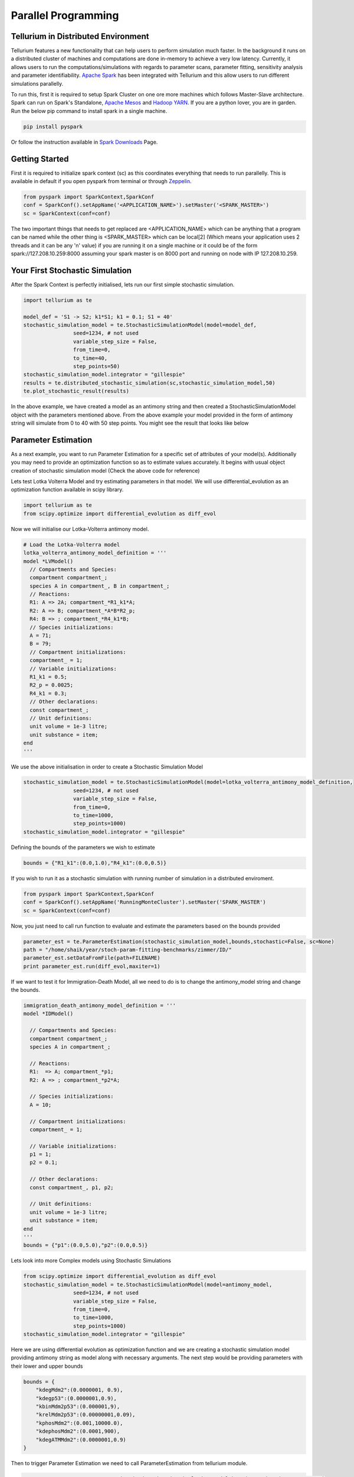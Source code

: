 ======================
Parallel Programming
======================

Tellurium in Distributed Environment
====================

Tellurium features a new functionality that can help users to perform simulation much faster. In the background it runs on a distributed cluster of machines and computations are done in-memory to achieve a very low latency. Currently, it allows users to run the computations/simulations with regards to parameter scans, parameter fitting, sensitivity analysis and parameter identifiability. `Apache Spark <https://spark.apache.org/>`_  has been integrated with Tellurium and this allow users to run different simulations parallelly.

To run this, first it is required to setup Spark Cluster on one ore more machines which follows Master-Slave architecture. Spark can run on Spark's Standalone, `Apache Mesos <http://mesos.apache.org/>`_ and `Hadoop YARN  <https://hadoop.apache.org/docs/current/hadoop-yarn/hadoop-yarn-site/YARN.html>`_. If you are a python lover, you are in garden. Run the below pip command to install spark in a single machine.

.. code-block:: python

    pip install pyspark
 
Or follow the instruction available in `Spark Downloads <https://spark.apache.org/downloads.html>`_ Page.


Getting Started
========================

First it is required to initialize spark context (sc) as this coordinates everything that needs to run parallelly. This is available in default if you open pyspark from terminal or through `Zeppelin <https://zeppelin.apache.org/>`_.

.. code-block:: python

    	from pyspark import SparkContext,SparkConf
	conf = SparkConf().setAppName('<APPLICATION_NAME>').setMaster('<SPARK_MASTER>')
	sc = SparkContext(conf=conf)

The two important things that needs to get replaced are <APPLICATION_NAME> which can be anything that a program can be named while the other thing is <SPARK_MASTER> which can be local[2] (Which means your application uses 2 threads and it can be any 'n' value) if you are running it on a single machine or it could be of the form spark://127.208.10.259:8000 assuming your spark master is on 8000 port and running on node with IP 127.208.10.259.

Your First Stochastic Simulation
========================

After the Spark Context is perfectly initialised, lets run our first simple stochastic simulation. 

.. code-block:: python

	import tellurium as te

	model_def = 'S1 -> S2; k1*S1; k1 = 0.1; S1 = 40'
	stochastic_simulation_model = te.StochasticSimulationModel(model=model_def,
	                seed=1234, # not used
	                variable_step_size = False,
	                from_time=0,
	                to_time=40,
	                step_points=50)
	stochastic_simulation_model.integrator = "gillespie"
	results = te.distributed_stochastic_simulation(sc,stochastic_simulation_model,50)
	te.plot_stochastic_result(results)

In the above example, we have created a model as an antimony string and then created a StochasticSimulationModel object with the parameters mentioned above. From the above example your model provided in the form of antimony string will simulate from 0 to 40 with 50 step points. You might see the result that looks like below

.. image:: images/stochastic_image.png
   :scale: 100 %
   :alt: Stochastic Simulation Result
   :align: right


Parameter Estimation
========================

As a next example, you want to run Parameter Estimation for a specific set of attributes of your model(s). Additionally you may need to provide an optimization function so as to estimate values accurately. It begins with usual object creation of stochastic simulation model (Check the above code for reference)

Lets test Lotka Volterra Model and try estimating parameters in that model. We will use differential_evolution as an optimization function available in scipy library.

.. code-block:: python
	
	import tellurium as te
	from scipy.optimize import differential_evolution as diff_evol

Now we will initialise our Lotka-Volterra antimony model. 

.. code-block:: python

	# Load the Lotka-Volterra model
	lotka_volterra_antimony_model_definition = '''
	model *LVModel()
	  // Compartments and Species:
	  compartment compartment_;
	  species A in compartment_, B in compartment_;
	  // Reactions:
	  R1: A => 2A; compartment_*R1_k1*A;
	  R2: A => B; compartment_*A*B*R2_p;
	  R4: B => ; compartment_*R4_k1*B;
	  // Species initializations:
	  A = 71;
	  B = 79;
	  // Compartment initializations:
	  compartment_ = 1;
	  // Variable initializations:
	  R1_k1 = 0.5;
	  R2_p = 0.0025;
	  R4_k1 = 0.3;
	  // Other declarations:
	  const compartment_;
	  // Unit definitions:
	  unit volume = 1e-3 litre;
	  unit substance = item;
	end
	'''

We use the above initialisation in order to create a Stochastic Simulation Model

.. code-block:: python

	stochastic_simulation_model = te.StochasticSimulationModel(model=lotka_volterra_antimony_model_definition,
	                seed=1234, # not used
	                variable_step_size = False,
	                from_time=0,
	                to_time=1000,
	                step_points=1000)
	stochastic_simulation_model.integrator = "gillespie"

Defining the bounds of the parameters we wish to estimate

.. code-block:: python

	bounds = {"R1_k1":(0.0,1.0),"R4_k1":(0.0,0.5)}

If you wish to run it as a stochastic simulation with running number of simulation in a distributed enviroment.

.. code-block:: python
	
	from pyspark import SparkContext,SparkConf
	conf = SparkConf().setAppName('RunningMonteCluster').setMaster('SPARK_MASTER')
	sc = SparkContext(conf=conf)

Now, you just need to call run function to evaluate and estimate the parameters based on the bounds provided

.. code-block:: python
	
	parameter_est = te.ParameterEstimation(stochastic_simulation_model,bounds,stochastic=False, sc=None)
	path = "/home/shaik/year/stoch-param-fitting-benchmarks/zimmer/ID/"
	parameter_est.setDataFromFile(path+FILENAME)
	print parameter_est.run(diff_evol,maxiter=1)

If we want to test it for Immigration-Death Model, all we need to do is to change the antimony_model string and change the bounds.

.. code-block:: python
	
	immigration_death_antimony_model_definition = '''
	model *IDModel()

	  // Compartments and Species:
	  compartment compartment_;
	  species A in compartment_;

	  // Reactions:
	  R1:  => A; compartment_*p1;
	  R2: A => ; compartment_*p2*A;

	  // Species initializations:
	  A = 10;

	  // Compartment initializations:
	  compartment_ = 1;

	  // Variable initializations:
	  p1 = 1;
	  p2 = 0.1;

	  // Other declarations:
	  const compartment_, p1, p2;

	  // Unit definitions:
	  unit volume = 1e-3 litre;
	  unit substance = item;
	end
	'''
	bounds = {"p1":(0.0,5.0),"p2":(0.0,0.5)}


Lets look into more Complex models using Stochastic Simulations

	
.. code-block:: python

	from scipy.optimize import differential_evolution as diff_evol
	stochastic_simulation_model = te.StochasticSimulationModel(model=antimony_model,
	                seed=1234, # not used
	                variable_step_size = False,
	                from_time=0,
	                to_time=1000,
	                step_points=1000)
	stochastic_simulation_model.integrator = "gillespie"

Here we are using differential evolution as optimization function and we are creating a stochastic simulation model providing antimony string as model along with necessary arguments. The next step would be providing parameters with their lower and upper bounds

.. code-block:: python

	bounds = {
	    "kdegMdm2":(0.0000001, 0.9),
	    "kdegp53":(0.0000001,0.9),
	    "kbinMdm2p53":(0.000001,9),
	    "krelMdm2p53":(0.00000001,0.09),
	    "kphosMdm2":(0.001,10000.0),
	    "kdephosMdm2":(0.0001,900),
	    "kdegATMMdm2":(0.0000001,0.9)
	}


Then to trigger Parameter Estimation we need to call ParameterEstimation from tellurium module.

.. code-block:: python

	parameter_est = te.ParameterEstimation(stochastic_simulation_model,bounds,stochastic=True, sc=sc)

The key points that we need to change here are 

- **stochastic**
Can be True/False. True will run stochastic simulation and get the mean of the results. It should be noted that sc which represents Spark Context should be provided if you need to set stochastic as True. If set to False, this will run in normal python without Spark and will perform only a sinle run.

- **sc**
This represents the Spark Context Object created. This is a mandatory argument when stochastic is True

.. code-block:: python

    	from pyspark import SparkContext,SparkConf
	conf = SparkConf().setAppName('<APPLICATION_NAME>').setMaster('<SPARK_MASTER>')
	sc = SparkContext(conf=conf)

After creating ParameterEstimation object we need to set the data which is compared against and then need to run.

.. code-block:: python

	parameter_est.setDataFromFile(path+FILENAME)
    	print parameter_est.run(diff_evol,maxiter=1)

In the above block we have configured our data using the setDataFromFile method which accepts FILEPATH as an argument. Then we performed **run** method which accepts the  optimization function along with the other arguments required for the optimization function. Your result structure may look similar to this.

.. code-block:: python

	{
		'Estimated Result': array([8.09843570e-04, 2.05751914e-05, 2.06783537e-03,4.93490582e-04]),
		'Average SSE': 9.2357328599694437,
		'Parameters': ['kdegp53', 'krelMdm2p53', 'kbinMdm2p53', 'kdegMdm2']
	} 

The results are in the form of numpy array along with Average SSE (Sum of Squared Errors) for the simulations. Here is the explanation of the mapping

- **kdegp53**     : 8.09843570e-04
- **krelMdm2p53** : 2.05751914e-05
- **kbinMdm2p53** : 2.06783537e-03
- **kdegMdm2**    : 4.93490582e-04
- **Average SSE** : 9.2357328599694437


Parameter Scanning
========================

With Distributed nature of tellurium, now you can run parameter scanning for multiple models. More work is currently in progress which enables user to store images in multiple formats and also in HDFS or any other file system.

.. code-block:: python

	model_one_road_runner = '''
	    J1: $Xo -> x; 0.1 + k1*x^2/(k2+x^3);
	    x -> $w; k3*x;

	    k1 = 0.9;
	    k2 = 0.3;
	    k3 = 0.7;
	    x = 0;
	'''

	model_two_road_runner = '''
	    J1: $Xo -> x; 0.1 + k1*x^4/(k2+x^4);
	    x -> $w; k3*x;

	    k1 = 0.8;
	    k2 = 0.7;
	    k3 = 0.5;
	    x = 0;
	'''

	model_one_parameters = {"startTime" : 0,"endTime" : 15,"numberOfPoints" : 50,"polyNumber" : 10,"endValue" : 1.8,"alpha" : 0.8,"value" : "x","selection" : "x","color" : ['#0F0F3D', '#141452', '#1A1A66', '#1F1F7A', '#24248F', '#2929A3','#2E2EB8', '#3333CC', '#4747D1', '#5C5CD6'] }

	model_two_parameters = {"startTime" : 0,"endTime" : 20,"numberOfPoints" : 60,"polyNumber" : 10,"endValue" : 1.5,"alpha" : 0.6,"value" : "x","selection" : "x","color" : ['#0F0F3D', '#141452', '#1A1A66', '#1F1F7A', '#24248F', '#2929A3','#2E2EB8', '#3333CC', '#4747D1', '#5C5CD6'] }


We have created two models and parameters separately and we are interested in running Parameter Scan for these models (it can be run for any number of models Parallelly), we wrap it an array and call distributed_parameter_scanning method.

.. code-block:: python

	plots = te.distributed_parameter_scanning(sc,[(model_one_road_runner,model_one_parameters),model_two_road_runner,model_two_parameters)],"plotPolyArray")


After the computation, plotting the results is easy


.. code-block:: python

	for fig in plots:
	    te.plotImage(fig)

You should see results similar to the ones below


.. image:: images/paramest1.png
   :width: 49 %
   :alt: For the First Model
.. image:: images/paramest2.png
   :width: 49 %
   :alt: For the Second Model

Check this space for more information ...
















 
